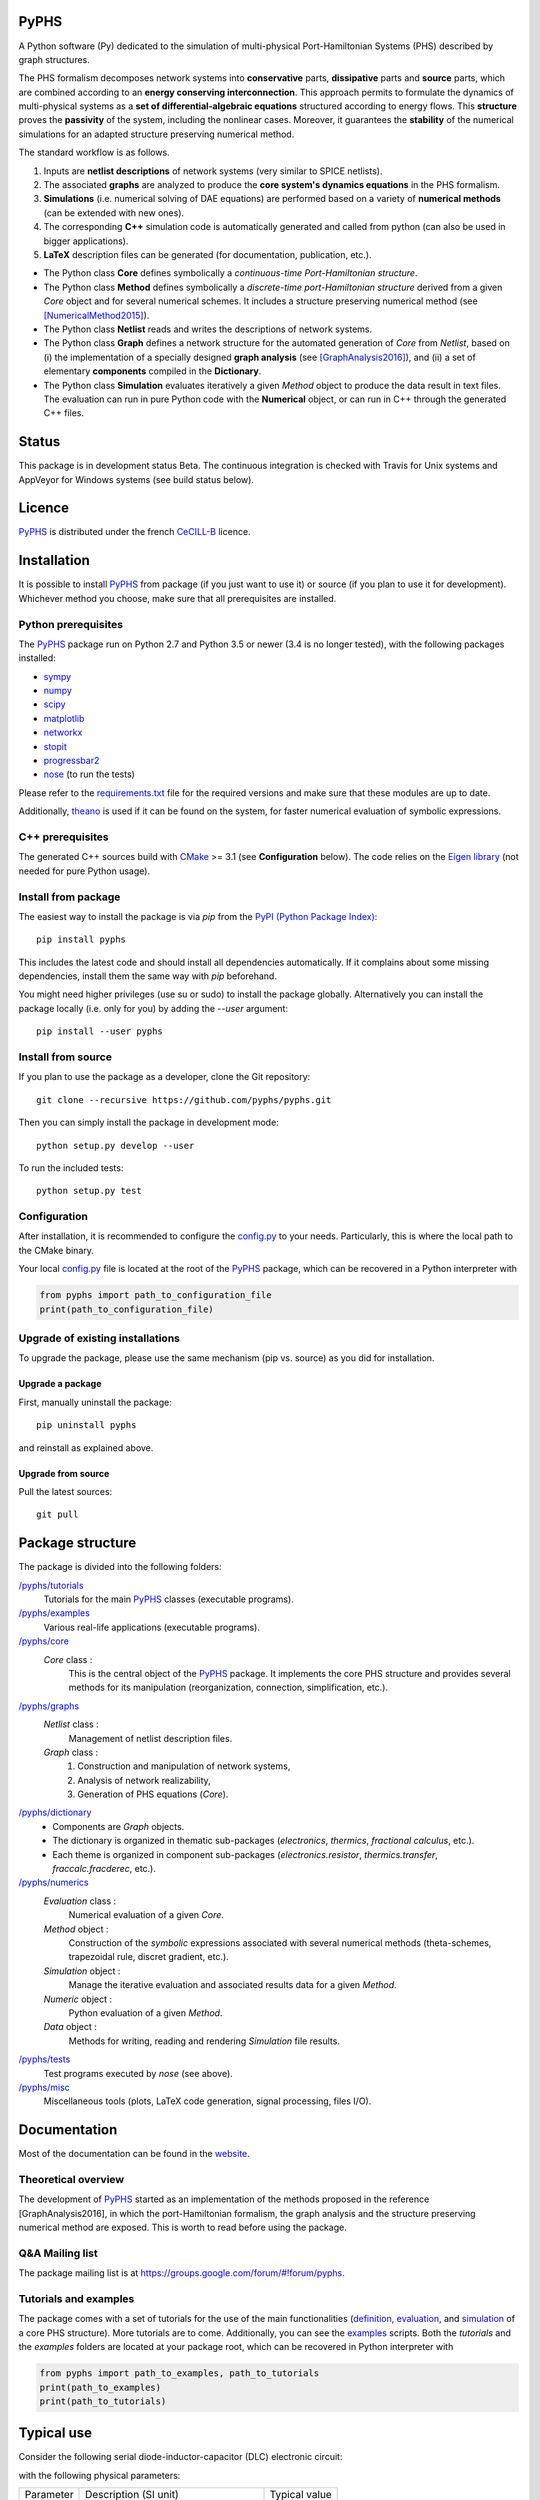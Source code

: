 PyPHS
======

|pypi version| |Licence badge| |python versions| |Website badge|

.. |pypi version| image:: https://badge.fury.io/py/pyphs.svg
    :target: https://badge.fury.io/py/pyphs
.. |Licence badge| image:: https://img.shields.io/badge/licence-CeCILL--B-blue.svg
    :target: http://www.cecill.info/licences/Licence_CeCILL-B_V1-en.html
.. |python versions| image:: https://img.shields.io/badge/python-2.7%2C%203.5%2C%203.6-blue.svg
    :target: https://www.travis-ci.org/pyphs/pyphs
.. |Website badge| image:: https://img.shields.io/badge/documentation-website-blue.svg
    :target: https://pyphs.github.io/pyphs/

A Python software (Py) dedicated to the simulation of multi-physical Port-Hamiltonian Systems (PHS) described by graph structures.

The PHS formalism decomposes network systems into **conservative** parts, **dissipative** parts and **source** parts, which are combined according to an **energy conserving interconnection**. This approach permits to formulate the dynamics of multi-physical systems as a **set of differential-algebraic equations** structured according to energy flows. This **structure** proves the **passivity** of the system, including the nonlinear cases. Moreover, it guarantees the **stability** of the numerical simulations for an adapted structure preserving numerical method.

.. image:: https://pyphs.github.io/pyphs/figures/home2.png
	:width: 650
	:align: center

The standard workflow is as follows.

1. Inputs are **netlist descriptions** of network systems (very similar to SPICE netlists).
2. The associated **graphs** are analyzed to produce the **core system's dynamics equations** in the PHS formalism.
3. **Simulations** (i.e. numerical solving of DAE equations) are performed based on a variety of **numerical methods** (can be extended with new ones).
4. The corresponding **C++** simulation code is automatically generated and called from python (can also be used in bigger applications).
5. **LaTeX** description files can be generated (for documentation, publication, etc.).

.. image:: https://pyphs.github.io/pyphs/figures/synopsys.png
    :width: 800
    :align: center

- The Python class **Core** defines symbolically a *continuous-time Port-Hamiltonian structure*.
- The Python class **Method** defines symbolically a *discrete-time port-Hamiltonian structure* derived from a given `Core` object and for several numerical schemes. It includes a structure preserving numerical method (see [NumericalMethod2015]_).
- The Python class **Netlist** reads and writes the descriptions of network systems.
- The Python class **Graph** defines a network structure for the automated generation of `Core` from `Netlist`, based on (i) the implementation of a specially designed **graph analysis** (see [GraphAnalysis2016]_), and (ii) a set of elementary **components** compiled in the **Dictionary**.
- The Python class **Simulation** evaluates iteratively a given `Method` object to produce the data result in text files. The evaluation can run in pure Python code with the **Numerical** object, or can run in C++ through the generated C++ files.

Status
======

This package is in development status Beta. The continuous integration is checked with Travis for Unix systems and AppVeyor for Windows systems (see build status below).

.. image:: https://www.travis-ci.org/pyphs/pyphs.svg?branch=master
    :target: https://www.travis-ci.org/pyphs/pyphs

.. image:: https://ci.appveyor.com/api/projects/status/53d7phhgksrd4fvn?svg=true
    :target: https://ci.appveyor.com/project/pyphsadmin/pyphs

.. image:: https://codecov.io/gh/pyphs/pyphs/branch/master/graph/badge.svg
    :target: https://codecov.io/gh/pyphs/pyphs

.. image:: https://landscape.io/github/pyphs/pyphs/master/landscape.svg?style=flat
   :target: https://landscape.io/github/pyphs/pyphs/master
   :alt: Health

Licence
=======
`PyPHS <https://github.com/pyphs/pyphs/>`_ is distributed under the french `CeCILL-B <http://www.cecill.info/licences/Licence_CeCILL-B_V1-en.html>`_ licence.

Installation
==============
It is possible to install `PyPHS <https://github.com/pyphs/pyphs/>`_ from package (if you just want to use it) or source (if you plan to use it for development). Whichever method you choose, make sure that all prerequisites are installed.

Python prerequisites
--------------------

The `PyPHS <https://github.com/pyphs/pyphs/>`_ package run on Python 2.7 and Python
3.5 or newer (3.4 is no longer tested), with the following packages installed:

- `sympy <http://www.sympy.org/fr/>`_
- `numpy <http://www.numpy.org>`_
- `scipy <http://www.scipy.org>`_
- `matplotlib <http://matplotlib.org/>`_
- `networkx <http://networkx.github.io/>`_
- `stopit <https://pypi.python.org/pypi/stopit>`_
- `progressbar2 <https://pypi.python.org/pypi/progressbar2>`_
- `nose <https://github.com/nose-devs/nose>`_ (to run the tests)

Please refer to the `requirements.txt <requirements.txt>`_ file for the required
versions and make sure that these modules are up to date.

Additionally, `theano <http://deeplearning.net/software/theano/>`_ is used if it can be found on the system, for faster numerical evaluation of symbolic expressions.

C++ prerequisites
------------------

The generated C++ sources build with `CMake <https://cmake.org/>`_ >= 3.1 (see **Configuration** below). The code relies on the `Eigen library <http://eigen.tuxfamily.org/index.php?title=Main_Page>`_ (not needed for pure Python usage).

Install from package
--------------------

The easiest way to install the package is via `pip` from the `PyPI (Python
Package Index) <https://pypi.python.org/pypi>`_::

    pip install pyphs

This includes the latest code and should install all dependencies automatically. If it complains about some missing dependencies, install them the same way with `pip` beforehand.

You might need higher privileges (use su or sudo) to install the package globally. Alternatively you can install the package locally
(i.e. only for you) by adding the `--user` argument::

    pip install --user pyphs

Install from source
-------------------

If you plan to use the package as a developer, clone the Git repository::

    git clone --recursive https://github.com/pyphs/pyphs.git

Then you can simply install the package in development mode::

    python setup.py develop --user

To run the included tests::

    python setup.py test

Configuration
--------------

After installation, it is recommended to configure the `config.py <https://github.com/pyphs/pyphs/tree/master/pyphs/config.py>`_ to your needs. Particularly, this is where the local path to the CMake binary.

Your local `config.py <https://github.com/pyphs/pyphs/tree/master/pyphs/config.py>`_ file is located at the root of the `PyPHS <https://github.com/pyphs/pyphs/>`_ package, which can be recovered in a Python interpreter with


.. code:: python

    from pyphs import path_to_configuration_file
    print(path_to_configuration_file)


Upgrade of existing installations
---------------------------------

To upgrade the package, please use the same mechanism (pip vs. source) as you did for installation.

Upgrade a package
~~~~~~~~~~~~~~~~~

First, manually uninstall the package::

    pip uninstall pyphs

and reinstall as explained above.


Upgrade from source
~~~~~~~~~~~~~~~~~~~

Pull the latest sources::

    git pull

Package structure
=================

The package is divided into the following folders:

`/pyphs/tutorials <https://github.com/pyphs/pyphs/tree/master/pyphs/tutorials>`_
    Tutorials for the main `PyPHS <https://github.com/pyphs/pyphs/>`_ classes (executable programs).
`/pyphs/examples <https://github.com/pyphs/pyphs/tree/master/pyphs/examples>`_
    Various real-life applications (executable programs).
`/pyphs/core <https://github.com/pyphs/pyphs/tree/master/pyphs/core>`_
    `Core` class :
        This is the central object of the `PyPHS <https://github.com/pyphs/pyphs/>`_ package. It implements the core PHS structure and provides several methods for its manipulation (reorganization, connection, simplification, etc.).
`/pyphs/graphs <https://github.com/pyphs/pyphs/tree/master/pyphs/graphs>`_
    `Netlist` class :
        Management of netlist description files.
    `Graph` class :
        (1) Construction and manipulation of network systems,
        (2) Analysis of network realizability,
        (3) Generation of PHS equations (`Core`).
`/pyphs/dictionary <https://github.com/pyphs/pyphs/tree/master/pyphs/dictionary>`_
    - Components are `Graph` objects.
    - The dictionary is organized in thematic sub-packages (*electronics*, *thermics*, *fractional calculus*, etc.).
    - Each theme is organized in component sub-packages (`electronics.resistor`, `thermics.transfer`, `fraccalc.fracderec`, etc.).
`/pyphs/numerics <https://github.com/pyphs/pyphs/tree/master/pyphs/numerics>`_
    `Evaluation` class :
        Numerical evaluation of a given `Core`.
    `Method` object :
        Construction of the *symbolic* expressions associated with several numerical methods (theta-schemes, trapezoidal rule, discret gradient, etc.).
    `Simulation` object :
        Manage the iterative evaluation and associated results data for a given `Method`.
    `Numeric` object :
        Python evaluation of a given `Method`.
    `Data` object :
        Methods for writing, reading and rendering `Simulation` file results.
`/pyphs/tests <https://github.com/pyphs/pyphs/tree/master/pyphs/tests>`_
    Test programs executed by `nose` (see above).
`/pyphs/misc <https://github.com/pyphs/pyphs/tree/master/pyphs/misc>`_
    Miscellaneous tools (plots, LaTeX code generation, signal processing, files I/O).

Documentation
==============

Most of the documentation can be found in the `website <https://pyphs.github.io/pyphs/>`_.

Theoretical overview
--------------------

The development of `PyPHS <https://github.com/pyphs/pyphs/>`_ started as an implementation of the methods proposed in the reference [GraphAnalysis2016], in which the port-Hamiltonian formalism, the graph analysis and the structure preserving numerical method are exposed. This is worth to read before using the package.

Q&A Mailing list
-----------------

The package mailing list is at https://groups.google.com/forum/#!forum/pyphs.

Tutorials and examples
-----------------------

The package comes with a set of tutorials for the use of the main functionalities (`definition <https://github.com/pyphs/pyphs/tree/master/pyphs/tutorials/core.py>`_, `evaluation <https://github.com/pyphs/pyphs/tree/master/pyphs/tutorials/evaluation.py>`_, and `simulation <https://github.com/pyphs/pyphs/tree/master/pyphs/tutorials/simulation.py>`_ of a core PHS structure). More tutorials are to come. Additionally, you can see the `examples <https://github.com/pyphs/pyphs/tree/master/pyphs/examples>`_ scripts. Both the *tutorials* and the *examples* folders are located at your package root, which can be recovered in Python interpreter with


.. code:: python

    from pyphs import path_to_examples, path_to_tutorials
    print(path_to_examples)
    print(path_to_tutorials)

Typical use
===========

Consider the following serial diode-inductor-capacitor (DLC) electronic circuit:

.. image:: https://pyphs.github.io/pyphs/figures/DLC.jpg
    :width: 300
    :align: center

with the following physical parameters:

+------------+------------------------------------------+----------------+
| Parameter  | Description (SI unit)                    | Typical value  |
+------------+------------------------------------------+----------------+
| Is         | Diode saturation current (A)             | 2e-9           |
+------------+------------------------------------------+----------------+
| v0         |  Diode thermal voltage (V)               | 26e-3          |
+------------+------------------------------------------+----------------+
| mu         |  Diode ideality factor (dimensionless)   | 1.7            |
+------------+------------------------------------------+----------------+
| R          |  Diode connectors resistance (Ohms)      | 0.5            |
+------------+------------------------------------------+----------------+
| L          |  Inductance value (H)                    | 0.05           |
+------------+------------------------------------------+----------------+
| C          |  Capacitance value (F)                   | 2e-06          |
+------------+------------------------------------------+----------------+


1. Define the Netlist
---------------------

Put the following content in a text file with **.net** extension, (here *dlc.net*):

.. line-block::
    electronics.source in ('#', 'n1'): type='voltage';
    electronics.diode D ('n1', 'n2'): Is=('Is', 2e-9); v0=('v0', 26e-3); mu=('mu', 1.7); R=('Rd', 0.5);
    electronics.inductor L ('n2', 'n3'): L=('L', 0.05);
    electronics.capacitor C ('n3', '#'): C=('C', 2e-06);


2. Perform graph analysis
-------------------------

Run the following in a Python interpreter in the netlist file directory:

.. code:: python

    import pyphs as phs

    # Read the 'dlc_netlist.net'
    netlist = phs.Netlist('dlc.net')

    # Construct the graph associated with 'netlist'
    graph = netlist.to_graph()

    # Construct the core Port-Hamiltonian System from 'graph'
    core = graph.to_core()


3. Export LaTeX
----------------------------

.. code:: python

    # Add netlist to LaTeX content
    content = phs.netlist2tex(netlist)

    # Add PHS core to LaTeX content
    content += phs.core2tex(core)

    # Write ready-to-use .tex document
    phs.texdocument(content,
                    title='DLC',
                    filename='dlc.tex')


This yields the following **tex** file:

* `dlc.tex <https://pyphs.github.io/pyphs/pyphs_outputs/dlc/tex/dlc.tex>`_

which is compiled to produce the following **pdf** file:

* `dlc.pdf <https://pyphs.github.io/pyphs/pyphs_outputs/dlc/tex/dlc.pdf>`_


4. Export C++ code
----------------------------

.. code:: python

    # Numerical method for time discretization of 'core'
    # with default configuration
    method = core.to_method()

    # Export the set of C++ file for simulation
    phs.method2cpp(method)


This yields the following **cpp** files:

* `core.cpp <https://pyphs.github.io/pyphs/pyphs_outputs/dlc/cpp/core.cpp>`_
* `core.h <https://pyphs.github.io/pyphs/pyphs_outputs/dlc/cpp/core.h>`_
* `data.cpp <https://pyphs.github.io/pyphs/pyphs_outputs/dlc/cpp/data.cpp>`_
* `data.h <https://pyphs.github.io/pyphs/pyphs_outputs/dlc/cpp/data.h>`_

The `core.h` defines a class of `DLC` systems with an update method to be called at each iteration for the simulations.


Authors and Affiliations
========================

PyPHS is mainly developed by `Antoine Falaize <https://afalaize.github.io/>`_ and `Thomas Hélie <http://recherche.ircam.fr/anasyn/helie/>`_, respectively in

- the `Team M2N <http://lasie.univ-larochelle.fr/Axe-AB-17>`_ (Mathematical and Numerical Methods), `LaSIE Research Lab <http://lasie.univ-larochelle.fr>`_ (CNRS UMR 7356), hosted by the `University of La Rochelle <http://www.univ-larochelle.fr/>`_,
- the `Team S3AM <http://s3.ircam.fr/?lang=en>`_ (Sound Systems and Signals: Audio/Acoustics, InstruMents) at `STMS Research Lab <http://www.ircam.fr/recherche/lunite-mixte-de-recherche-stms/>`_ (CNRS UMR 9912), hosted by `IRCAM <http://www.ircam.fr/>`_ in Paris.

See the `AUTHORS <https://github.com/pyphs/pyphs/blob/master/AUTHORS>`_ file for the complete list of authors.


Short History
==============

PyPHS was initially developed between 2012 and 2016 as a part of the PhD thesis of `Antoine Falaize <https://afalaize.github.io/>`_ under the direction of `Thomas Hélie <http://recherche.ircam.fr/anasyn/helie/>`_, through a funding from  the French doctoral school `EDITE <http://edite-de-paris.fr/spip/>`_ (UPMC ED-130) and in connection with the French National Research Agency project `HaMecMoPSys <https://hamecmopsys.ens2m.fr/>`_.


References
==========

.. [NumericalMethod2015] Lopes, N., Hélie, T., & Falaize, A. (2015). Explicit second-order accurate method for the passive guaranteed simulation of port-Hamiltonian systems. IFAC-PapersOnLine, 48(13), 223-228.

.. [GraphAnalysis2016] Falaize, A., & Hélie, T. (2016). Passive Guaranteed Simulation of Analog Audio Circuits: A Port-Hamiltonian Approach. Applied Sciences, 6(10), 273.
